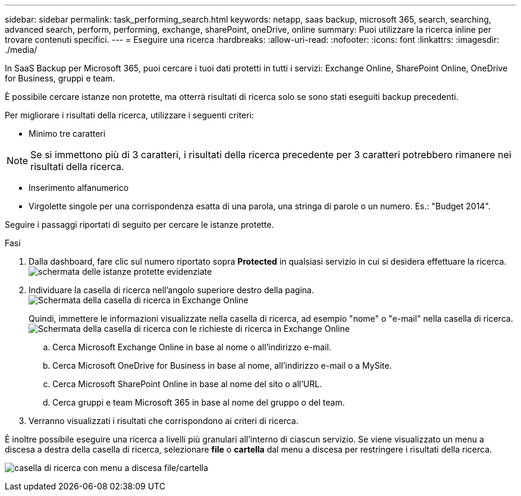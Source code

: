 ---
sidebar: sidebar 
permalink: task_performing_search.html 
keywords: netapp, saas backup, microsoft 365, search, searching, advanced search, perform, performing, exchange, sharePoint, oneDrive, online 
summary: Puoi utilizzare la ricerca inline per trovare contenuti specifici. 
---
= Eseguire una ricerca
:hardbreaks:
:allow-uri-read: 
:nofooter: 
:icons: font
:linkattrs: 
:imagesdir: ./media/


[role="lead"]
In SaaS Backup per Microsoft 365, puoi cercare i tuoi dati protetti in tutti i servizi: Exchange Online, SharePoint Online, OneDrive for Business, gruppi e team.

È possibile cercare istanze non protette, ma otterrà risultati di ricerca solo se sono stati eseguiti backup precedenti.

Per migliorare i risultati della ricerca, utilizzare i seguenti criteri:

* Minimo tre caratteri



NOTE: Se si immettono più di 3 caratteri, i risultati della ricerca precedente per 3 caratteri potrebbero rimanere nei risultati della ricerca.

* Inserimento alfanumerico
* Virgolette singole per una corrispondenza esatta di una parola, una stringa di parole o un numero. Es.: "Budget 2014".


Seguire i passaggi riportati di seguito per cercare le istanze protette.

.Fasi
. Dalla dashboard, fare clic sul numero riportato sopra *Protected* in qualsiasi servizio in cui si desidera effettuare la ricerca.image:number_protected_unprotected_highlight_protected.gif["schermata delle istanze protette evidenziate"]
. Individuare la casella di ricerca nell'angolo superiore destro della pagina.image:search_box_exchange.png["Schermata della casella di ricerca in Exchange Online"]
+
Quindi, immettere le informazioni visualizzate nella casella di ricerca, ad esempio "nome" o "e-mail" nella casella di ricerca.image:search_box_exchange_prompts.png["Schermata della casella di ricerca con le richieste di ricerca in Exchange Online"]

+
.. Cerca Microsoft Exchange Online in base al nome o all'indirizzo e-mail.
.. Cerca Microsoft OneDrive for Business in base al nome, all'indirizzo e-mail o a MySite.
.. Cerca Microsoft SharePoint Online in base al nome del sito o all'URL.
.. Cerca gruppi e team Microsoft 365 in base al nome del gruppo o del team.


. Verranno visualizzati i risultati che corrispondono ai criteri di ricerca.


È inoltre possibile eseguire una ricerca a livelli più granulari all'interno di ciascun servizio. Se viene visualizzato un menu a discesa a destra della casella di ricerca, selezionare *file* o *cartella* dal menu a discesa per restringere i risultati della ricerca.

image:search_box_dropdown_menu_file&folder.png["casella di ricerca con menu a discesa file/cartella"]
